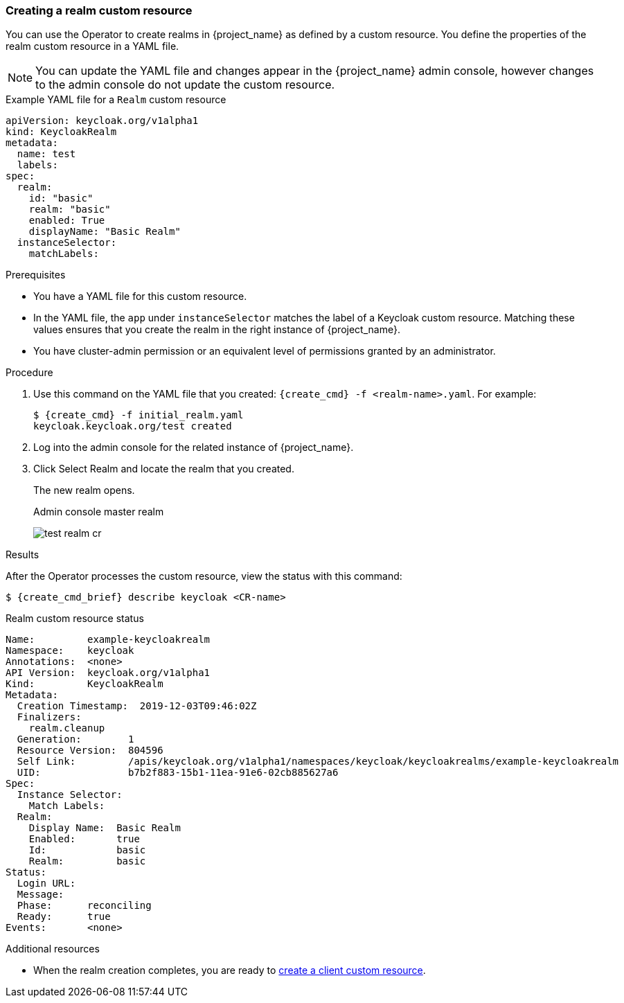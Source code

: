 
[[_realm-cr]]
=== Creating a realm custom resource

You can use the Operator to create realms in {project_name} as defined by a custom resource. You define the properties of the realm custom resource in a YAML file.

[NOTE]
====
You can update the YAML file and changes appear in the {project_name} admin console, however changes to the admin console do not update the custom resource.
====

.Example YAML file for a `Realm` custom resource
```yaml
apiVersion: keycloak.org/v1alpha1
kind: KeycloakRealm
metadata:
  name: test
  labels:
ifeval::[{project_community}==true]
    app: app=example-keycloak
endif::[]  
ifeval::[{project_product}==true]
    app: sso
endif::[]  
spec:
  realm:
    id: "basic"
    realm: "basic"
    enabled: True
    displayName: "Basic Realm"
  instanceSelector:
    matchLabels:
ifeval::[{project_community}==true]
      app: example-keycloak
endif::[]  
ifeval::[{project_product}==true]
      app: sso
endif::[]  

```

.Prerequisites

* You have a YAML file for this custom resource.

* In the YAML file,  the `app` under `instanceSelector` matches the label of a Keycloak custom resource. Matching these values ensures that you create the realm in the right instance of {project_name}.

* You have cluster-admin permission or an equivalent level of permissions granted by an administrator.

.Procedure

. Use this command on the YAML file that you created: `{create_cmd} -f <realm-name>.yaml`. For example:
+
[source,bash,subs=+attributes]
----
$ {create_cmd} -f initial_realm.yaml
keycloak.keycloak.org/test created
----

. Log into the admin console for the related instance of {project_name}.

. Click Select Realm and locate the realm that you created.
+
The new realm opens.
+
.Admin console master realm
image:images/test-realm-cr.png[]

.Results

After the Operator processes the custom resource, view the status with this command:

[source,bash,subs=+attributes]
----
$ {create_cmd_brief} describe keycloak <CR-name>
----

.Realm custom resource status
```yaml
Name:         example-keycloakrealm
Namespace:    keycloak
ifeval::[{project_community}==true]
Labels:       app=example-keycloak
endif::[]  
ifeval::[{project_product}==true]
Labels:       app=sso
endif::[]  
Annotations:  <none>
API Version:  keycloak.org/v1alpha1
Kind:         KeycloakRealm
Metadata:
  Creation Timestamp:  2019-12-03T09:46:02Z
  Finalizers:
    realm.cleanup
  Generation:        1
  Resource Version:  804596
  Self Link:         /apis/keycloak.org/v1alpha1/namespaces/keycloak/keycloakrealms/example-keycloakrealm
  UID:               b7b2f883-15b1-11ea-91e6-02cb885627a6
Spec:
  Instance Selector:
    Match Labels:
ifeval::[{project_community}==true]
      App: example-keycloak
endif::[]  
ifeval::[{project_product}==true]
      App: sso
endif::[]  
  Realm:
    Display Name:  Basic Realm
    Enabled:       true
    Id:            basic
    Realm:         basic
Status:
  Login URL:
  Message:
  Phase:      reconciling
  Ready:      true
Events:       <none>

```

Additional resources

* When the realm creation completes, you are ready to xref:_client-cr[create a client custom resource].